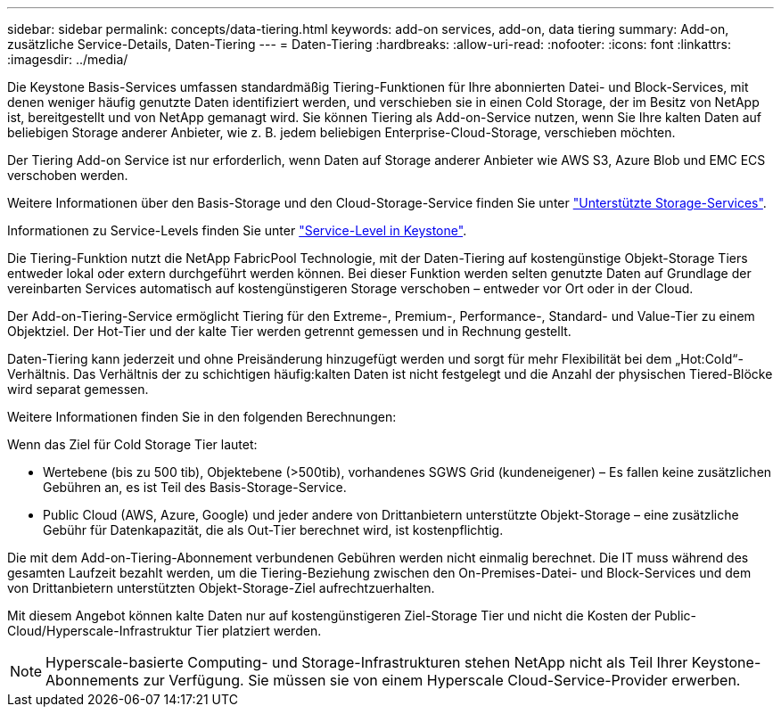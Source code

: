 ---
sidebar: sidebar 
permalink: concepts/data-tiering.html 
keywords: add-on services, add-on, data tiering 
summary: Add-on, zusätzliche Service-Details, Daten-Tiering 
---
= Daten-Tiering
:hardbreaks:
:allow-uri-read: 
:nofooter: 
:icons: font
:linkattrs: 
:imagesdir: ../media/


[role="lead"]
Die Keystone Basis-Services umfassen standardmäßig Tiering-Funktionen für Ihre abonnierten Datei- und Block-Services, mit denen weniger häufig genutzte Daten identifiziert werden, und verschieben sie in einen Cold Storage, der im Besitz von NetApp ist, bereitgestellt und von NetApp gemanagt wird. Sie können Tiering als Add-on-Service nutzen, wenn Sie Ihre kalten Daten auf beliebigen Storage anderer Anbieter, wie z. B. jedem beliebigen Enterprise-Cloud-Storage, verschieben möchten.

Der Tiering Add-on Service ist nur erforderlich, wenn Daten auf Storage anderer Anbieter wie AWS S3, Azure Blob und EMC ECS verschoben werden.

Weitere Informationen über den Basis-Storage und den Cloud-Storage-Service finden Sie unter link:../concepts/supported-storage-services.html["Unterstützte Storage-Services"].

Informationen zu Service-Levels finden Sie unter link:../concepts/service-levels.html["Service-Level in Keystone"].

Die Tiering-Funktion nutzt die NetApp FabricPool Technologie, mit der Daten-Tiering auf kostengünstige Objekt-Storage Tiers entweder lokal oder extern durchgeführt werden können. Bei dieser Funktion werden selten genutzte Daten auf Grundlage der vereinbarten Services automatisch auf kostengünstigeren Storage verschoben – entweder vor Ort oder in der Cloud.

Der Add-on-Tiering-Service ermöglicht Tiering für den Extreme-, Premium-, Performance-, Standard- und Value-Tier zu einem Objektziel. Der Hot-Tier und der kalte Tier werden getrennt gemessen und in Rechnung gestellt.

Daten-Tiering kann jederzeit und ohne Preisänderung hinzugefügt werden und sorgt für mehr Flexibilität bei dem „Hot:Cold“-Verhältnis. Das Verhältnis der zu schichtigen häufig:kalten Daten ist nicht festgelegt und die Anzahl der physischen Tiered-Blöcke wird separat gemessen.

Weitere Informationen finden Sie in den folgenden Berechnungen:

Wenn das Ziel für Cold Storage Tier lautet:

* Wertebene (bis zu 500 tib), Objektebene (>500tib), vorhandenes SGWS Grid (kundeneigener) – Es fallen keine zusätzlichen Gebühren an, es ist Teil des Basis-Storage-Service.
* Public Cloud (AWS, Azure, Google) und jeder andere von Drittanbietern unterstützte Objekt-Storage – eine zusätzliche Gebühr für Datenkapazität, die als Out-Tier berechnet wird, ist kostenpflichtig.


Die mit dem Add-on-Tiering-Abonnement verbundenen Gebühren werden nicht einmalig berechnet. Die IT muss während des gesamten Laufzeit bezahlt werden, um die Tiering-Beziehung zwischen den On-Premises-Datei- und Block-Services und dem von Drittanbietern unterstützten Objekt-Storage-Ziel aufrechtzuerhalten.

Mit diesem Angebot können kalte Daten nur auf kostengünstigeren Ziel-Storage Tier und nicht die Kosten der Public-Cloud/Hyperscale-Infrastruktur Tier platziert werden.


NOTE: Hyperscale-basierte Computing- und Storage-Infrastrukturen stehen NetApp nicht als Teil Ihrer Keystone-Abonnements zur Verfügung. Sie müssen sie von einem Hyperscale Cloud-Service-Provider erwerben.
